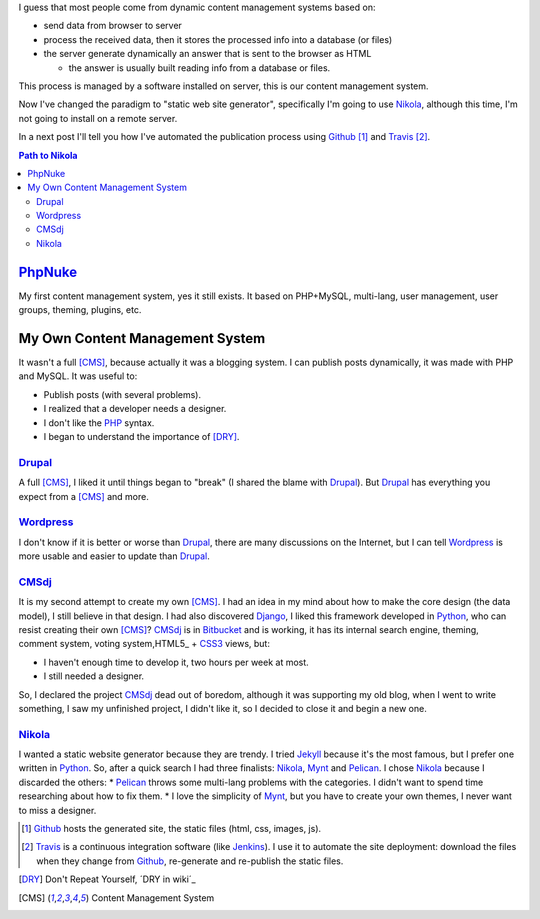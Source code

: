 .. title: First post with Nikola
.. slug: primer-post
.. date: 2014/03/27 13:30:02
.. description: My first post with Nikola
.. type: text

I guess that most people come from dynamic content management systems based on:

* send data from browser to server 
* process the received data, then it stores the processed info into a database (or files) 
* the server generate dynamically an answer that is sent to the browser as HTML

  * the answer is usually built reading info from a database or files.

This process is managed by a software installed on server, this is our content management system.

Now I've changed the paradigm to "static web site generator", specifically I'm going to use Nikola_, 
although this time, I'm not going to install on a remote server. 

In a next post I'll tell you how I've automated the publication process using Github_ [#]_ and Travis_ [#]_.


.. contents:: Path to Nikola_

.. TEASER_END

PhpNuke_
--------
My first content management system, yes it still exists. It based on PHP+MySQL, multi-lang, user management, user groups, theming, plugins, etc. 

My Own Content Management System
--------------------------------
It wasn't a full [CMS]_, because actually it was a blogging system. I can publish posts dynamically, it was made with PHP and MySQL. It was useful to: 

* Publish posts (with several problems). 
* I realized that a developer needs a designer. 
* I don't like the PHP_ syntax. 
* I began to understand the importance of [DRY]_.

Drupal_
========
A full [CMS]_, I liked it until things began to "break" (I shared the blame with Drupal_). But Drupal_ has everything you expect from a [CMS]_ and more. 

Wordpress_
==========
I don't know if it is better or worse than Drupal_, there are many discussions on the Internet, but I can tell Wordpress_ is more usable and easier to update than Drupal_. 

CMSdj_
=======
It is my second attempt to create my own [CMS]_. I had an idea in my mind about how to make the core design (the data model), I still believe in that design. I had also discovered Django_, I liked this framework developed in Python_, who can resist creating their own [CMS]_? 
CMSdj_ is in Bitbucket_ and is working, it has its internal search engine, theming, comment system, voting system,HTML5_ + CSS3_ views, but: 

* I haven't enough time to develop it, two hours per week at most. 
* I still needed a designer.

So, I declared the project CMSdj_ dead out of boredom, although it was supporting my old blog, when I went to write something, I saw my unfinished project, I didn't like it, so I decided to close it and begin a new one.

Nikola_
=======
I wanted a static website generator because they are trendy. 
I tried Jekyll_ because it's the most famous, but I prefer one written in Python_. So, after a quick search I had three finalists: Nikola_, Mynt_ and Pelican_. I chose Nikola_  because I discarded the others:
* Pelican_ throws some multi-lang problems with the categories. I didn't want to spend time researching about how to fix them. 
* I love the simplicity of Mynt_, but you have to create your own themes, I never want to miss a designer. 


.. [#] Github_ hosts the generated site, the static files (html, css, images, js).
.. [#] Travis_ is a continuous integration software (like Jenkins_). I use it to automate the site deployment: download the files when they change from Github_, re-generate and re-publish the static files.

.. [DRY] Don't Repeat Yourself, ´DRY in wiki´_
.. [CMS] Content Management System

.. _´DRY in wiki´: http://en.wikipedia.org/wiki/Don't_repeat_yourself
.. _PhpNuke: https://www.phpnuke.org/
.. _Drupal: https://drupal.org/
.. _Wordpress: https://wordpress.org/
.. _PHP: http://www.php.net/
.. _Python: http://www.python.org
.. _Django: https://www.djangoproject.com/
.. _CMSdj: https://bitbucket.org/carlosvin/cmsdj
.. _Bitbucket: https://bitbucket.org
.. _Nikola: http://getnikola.com/
.. _Jekyll: http://jekyllrb.com/
.. _Pelican: http://blog.getpelican.com/
.. _Mynt: http://mynt.mirroredwhite.com/
.. _Travis: https://travis-ci.org/
.. _Github: http://www.github.com
.. _CSS3: http://www.w3.org/Style/CSS/current-work
.. _HTML5: http://www.w3.org/html/
.. _Jenkins: http://jenkins-ci.org/

